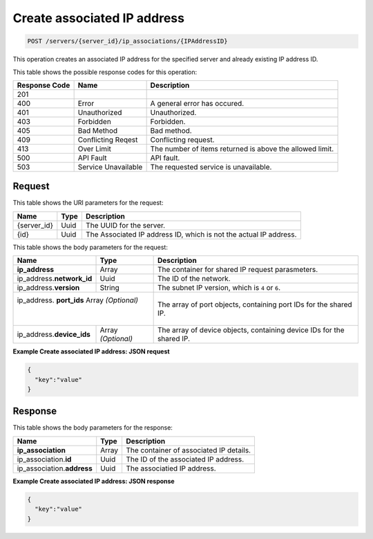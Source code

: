 .. _post-create-associated-ip-address-servers-server-id-ip-associations-ipaddressid:

Create associated IP address
^^^^^^^^^^^^^^^^^^^^^^^^^^^^^^^^^^^^^^^^^^^^^^^^^^^^^^^^^^^^^^^^^^^^^^^^^^^^^^^^

.. code::

    POST /servers/{server_id}/ip_associations/{IPAddressID}

This operation creates an associated IP address for the specified server and already existing 
IP address ID.

This table shows the possible response codes for this operation:


+--------------------------+-------------------------+-------------------------+
|Response Code             |Name                     |Description              |
+==========================+=========================+=========================+
|201                       |                         |                         |
+--------------------------+-------------------------+-------------------------+
|400                       |Error                    |A general error has      |
|                          |                         |occured.                 |
+--------------------------+-------------------------+-------------------------+
|401                       |Unauthorized             |Unauthorized.            |
+--------------------------+-------------------------+-------------------------+
|403                       |Forbidden                |Forbidden.               |
+--------------------------+-------------------------+-------------------------+
|405                       |Bad Method               |Bad method.              |
+--------------------------+-------------------------+-------------------------+
|409                       |Conflicting Reqest       |Conflicting request.     |
+--------------------------+-------------------------+-------------------------+
|413                       |Over Limit               |The number of items      |
|                          |                         |returned is above the    |
|                          |                         |allowed limit.           |
+--------------------------+-------------------------+-------------------------+
|500                       |API Fault                |API fault.               |
+--------------------------+-------------------------+-------------------------+
|503                       |Service Unavailable      |The requested service is |
|                          |                         |unavailable.             |
+--------------------------+-------------------------+-------------------------+


Request
""""""""""""""""

This table shows the URI parameters for the request:

+--------------------------+-------------------------+-------------------------+
|Name                      |Type                     |Description              |
+==========================+=========================+=========================+
|{server_id}               |Uuid                     |The UUID for the server. |
+--------------------------+-------------------------+-------------------------+
|{id}                      |Uuid                     |The Associated IP        |
|                          |                         |address ID, which is not |
|                          |                         |the actual IP address.   |
+--------------------------+-------------------------+-------------------------+


This table shows the body parameters for the request:

+--------------------------+-------------------------+-------------------------+
|Name                      |Type                     |Description              |
+==========================+=========================+=========================+
|\ **ip_address**          |Array                    |The container for shared |
|                          |                         |IP request parasmeters.  |
+--------------------------+-------------------------+-------------------------+
|ip_address.\              |Uuid                     |The ID of the network.   |
|**network_id**            |                         |                         |
+--------------------------+-------------------------+-------------------------+
|ip_address.\ **version**  |String                   |The subnet IP version,   |
|                          |                         |which is ``4`` or ``6``. |
+--------------------------+-------------------------+-------------------------+
|ip_address.\  **port_ids** Array *(Optional)*       |The array of port        |
|                          |                         |objects, containing port |
|                          |                         |IDs for the shared IP.   |
+--------------------------+-------------------------+-------------------------+
|ip_address.\              |Array *(Optional)*       |The array of device      |
|**device_ids**            |                         |objects, containing      |
|                          |                         |device IDs for the       |
|                          |                         |shared IP.               |
+--------------------------+-------------------------+-------------------------+

**Example Create associated IP address: JSON request**


.. code::

   {
     "key":"value" 
   }


Response
""""""""""""""""

This table shows the body parameters for the response:

+-----------------------------+------------------------+-----------------------+
|Name                         |Type                    |Description            |
+=============================+========================+=======================+
|**ip_association**           |Array                   |The container of       |
|                             |                        |associated IP details. |
+-----------------------------+------------------------+-----------------------+
|ip_association.\ **id**      |Uuid                    |The ID of the          |
|                             |                        |associated IP address. |
+-----------------------------+------------------------+-----------------------+
|ip_association.\ **address** |Uuid                    |The associatied IP     |
|                             |                        |address.               |
+-----------------------------+------------------------+-----------------------+

**Example Create associated IP address: JSON response**


.. code::

   {
     "key":"value" 
   }




